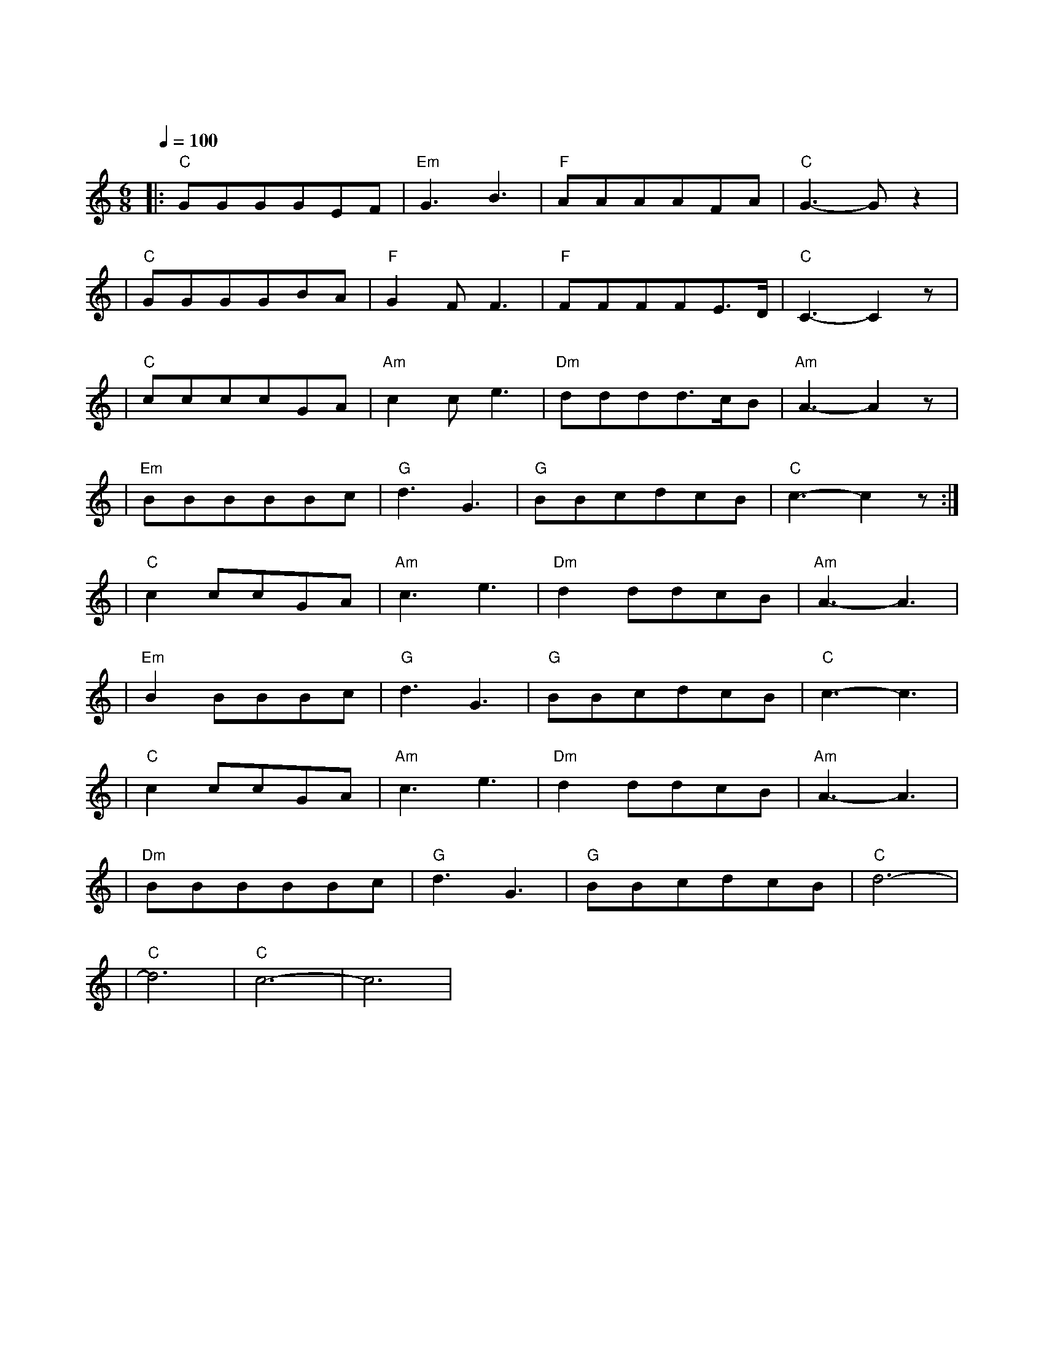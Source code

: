 X:1
T:同桌的你
M:6/8
L:1/8
V:1
Q:1/4=100
K:C
|:"C"GGGGEF|"Em"G3B3|"F"AAAAFA|"C"G3-Gz2|
w: 明 天 你 是 否 会|想 起|昨 天 你 写 的 日|记|
|"C"GGGGBA|"F"G2FF3|"F"FFFFE3/2D/2|"C"C3-C2z|
w: 明 天 你 是 否 还|惦 记|曾 经 最 爱 哭 的|你|
|"C"ccccGA|"Am"c2ce3|"Dm"dddd3/2c/2B|"Am"A3-A2z|
w: 谁 娶 了 多 愁 善|感 的 你|谁 看 了 你 的 日|记|
|"Em"BBBBBc|"G"d3G3|"G"BBcdcB|"C"c3-c2z:|
w: 谁 把 你 的 长 发|盘 起|谁 给 你 做 的 嫁|衣|
|"C"c2ccGA|"Am"c3e3|"Dm"d2ddcB|"Am"A3-A3|
w: 啦|
|"Em"B2BBBc|"G"d3G3|"G"BBcdcB|"C"c3-c3|
w: 啦|
|"C"c2ccGA|"Am"c3e3|"Dm"d2ddcB|"Am"A3-A3|
w: 啦|
|"Dm"BBBBBc|"G"d3G3|"G"BBcdcB|"C"d6-|
w: 啦|
|"C"d6|"C"c6-|c6|
w: 啦|